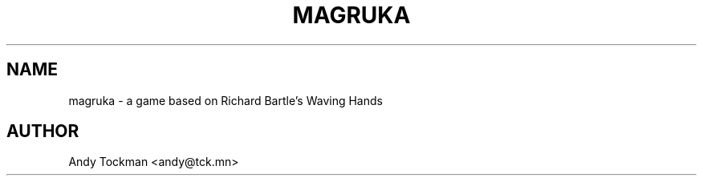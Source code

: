 .TH MAGRUKA 6 2019-03-15
.SH NAME
magruka \- a game based on Richard Bartle's Waving Hands
.SH AUTHOR
Andy Tockman <andy@tck.mn>
